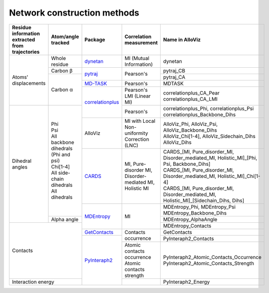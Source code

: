 Network construction methods
============================

+-------------------------------------------------+----------------------------------------+--------------------+---------------------------------------------------------+---------------------------------------------------------------------------------------------+
| Residue information extracted from trajectories | Atom/angle tracked                     | Package            | Correlation measurement                                 | Name in AlloViz                                                                             |
+=================================================+========================================+====================+=========================================================+=============================================================================================+
| Atoms' displacements                            | Whole residue                          | `dynetan`_         | MI (Mutual Information)                                 | dynetan                                                                                     |
|                                                 +----------------------------------------+--------------------+---------------------------------------------------------+---------------------------------------------------------------------------------------------+
|                                                 | Carbon β                               | `pytraj`_          | Pearson's                                               | pytraj_CB                                                                                   |
|                                                 +----------------------------------------+                    |                                                         +---------------------------------------------------------------------------------------------+
|                                                 | Carbon α                               |                    |                                                         | pytraj_CA                                                                                   |
|                                                 |                                        +--------------------+---------------------------------------------------------+---------------------------------------------------------------------------------------------+
|                                                 |                                        | `MD-TASK`_         | Pearson's                                               | MDTASK                                                                                      |
|                                                 |                                        +--------------------+---------------------------------------------------------+---------------------------------------------------------------------------------------------+
|                                                 |                                        | `correlationplus`_ | | Pearson's                                             | | correlationplus_CA_Pear                                                                   |
|                                                 |                                        |                    | | LMI (Linear MI)                                       | | correlationplus_CA_LMI                                                                    |
+-------------------------------------------------+----------------------------------------+                    +---------------------------------------------------------+---------------------------------------------------------------------------------------------+
| Dihedral angles                                 | | Phi                                  |                    | Pearson's                                               | | correlationplus_Phi, correlationplus_Psi                                                  |
|                                                 | | Psi                                  |                    |                                                         | | correlationplus_Backbone_Dihs                                                             |
|                                                 | | All backbone dihedrals (Phi and psi) +--------------------+---------------------------------------------------------+---------------------------------------------------------------------------------------------+
|                                                 | | Chi[1-4]                             | AlloViz            | MI with Local Non-uniformity Correction (LNC)           | | AlloViz_Phi, AlloViz_Psi, AlloViz_Backbone_Dihs                                           |
|                                                 | | All side-chain dihedrals             |                    |                                                         | | AlloViz_Chi[1-4], AlloViz_Sidechain_Dihs                                                  |
|                                                 | | All dihedrals                        |                    |                                                         | | AlloViz_Dihs                                                                              |
|                                                 |                                        +--------------------+---------------------------------------------------------+---------------------------------------------------------------------------------------------+
|                                                 |                                        | `CARDS`_           | MI, Pure-disorder MI, Disorder-mediated MI, Holistic MI | | CARDS_[MI, Pure_disorder_MI, Disorder_mediated_MI, Holistic_MI]_[Phi, Psi, Backbone_Dihs] |
|                                                 |                                        |                    |                                                         | | CARDS_[MI, Pure_disorder_MI, Disorder_mediated_MI, Holistic_MI]_Chi[1-4]                  |
|                                                 |                                        |                    |                                                         | | CARDS_[MI, Pure_disorder_MI, Disorder_mediated_MI, Holistic_MI]_[Sidechain_Dihs, Dihs]    |
|                                                 |                                        +--------------------+---------------------------------------------------------+---------------------------------------------------------------------------------------------+
|                                                 |                                        | `MDEntropy`_       | MI                                                      | | MDEntropy_Phi, MDEntropy_Psi                                                              |
|                                                 |                                        |                    |                                                         | | MDEntropy_Backbone_Dihs                                                                   |
|                                                 +----------------------------------------+                    |                                                         +---------------------------------------------------------------------------------------------+
|                                                 | Alpha angle                            |                    |                                                         | MDEntropy_AlphaAngle                                                                        |
+-------------------------------------------------+----------------------------------------+                    |                                                         +---------------------------------------------------------------------------------------------+
| Contacts                                                                                 |                    |                                                         | MDEntropy_Contacts                                                                          |
|                                                                                          +--------------------+---------------------------------------------------------+---------------------------------------------------------------------------------------------+
|                                                                                          | `GetContacts`_     | Contacts occurrence                                     | GetContacts                                                                                 |
|                                                                                          +--------------------+                                                         +---------------------------------------------------------------------------------------------+
|                                                                                          | `PyInteraph2`_     |                                                         | PyInteraph2_Contacts                                                                        |
|                                                                                          |                    +---------------------------------------------------------+---------------------------------------------------------------------------------------------+
|                                                                                          |                    | | Atomic contacts occurrence                            | | PyInteraph2_Atomic_Contacts_Occurrence                                                    |
|                                                                                          |                    | | Atomic contacts strength                              | | PyInteraph2_Atomic_Contacts_Strength                                                      |
+------------------------------------------------------------------------------------------+                    +---------------------------------------------------------+---------------------------------------------------------------------------------------------+
| Interaction energy                                                                       |                    |                                                         | PyInteraph2_Energy                                                                          |
+------------------------------------------------------------------------------------------+--------------------+---------------------------------------------------------+---------------------------------------------------------------------------------------------+



.. _CARDS: https://enspara.readthedocs.io/en/latest/cards.html
.. _correlationplus: https://github.com/tekpinar/correlationplus
.. _dynetan: https://dynamical-network-analysis.readthedocs.io/en/latest
.. _GetContacts: https://github.com/getcontacts/getcontacts
.. _MDEntropy: https://github.com/msmbuilder/mdentropy
.. _MD-TASK: https://md-task.readthedocs.io/en/latest/home.html
.. _PyInteraph2: https://github.com/ELELAB/pyinteraph2
.. _pytraj: https://github.com/Amber-MD/pytraj